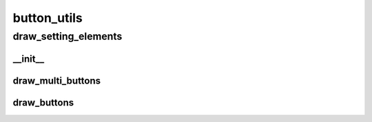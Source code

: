 button_utils
==========

----------
draw_setting_elements
----------
__init__
__________
draw_multi_buttons
__________
draw_buttons
__________


